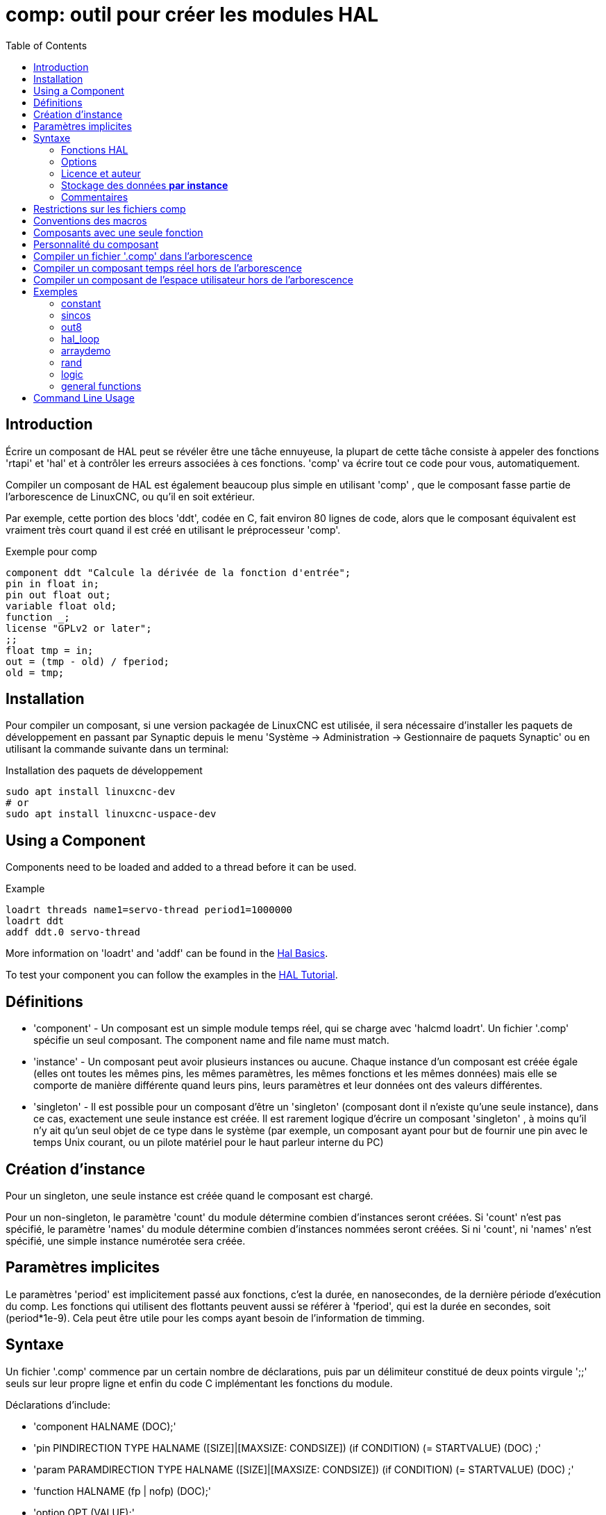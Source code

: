 :lang: fr
:toc:

[[cha:comp-hal-component-generator]]
= comp: outil pour créer les modules HAL(((HAL Component Generator)))

== Introduction

Écrire un composant de HAL peut se révéler être une tâche ennuyeuse,
la plupart de cette tâche consiste à appeler des fonctions 'rtapi' et
'hal' et à contrôler les erreurs associées à ces fonctions. 'comp' va écrire tout ce code pour vous, automatiquement.

Compiler un composant de HAL est également beaucoup plus simple en
utilisant 'comp' , que le composant fasse partie de l'arborescence de LinuxCNC, ou qu'il en soit extérieur.

Par exemple, cette portion des blocs 'ddt', codée en C, fait environ 80 lignes
de code, alors que le composant équivalent est vraiment très court quand il est
créé en utilisant le préprocesseur 'comp'.

[[code:exemple-comp]]
.Exemple pour comp
----
component ddt "Calcule la dérivée de la fonction d'entrée";
pin in float in;
pin out float out;
variable float old;
function _;
license "GPLv2 or later";
;;
float tmp = in;
out = (tmp - old) / fperiod;
old = tmp;
----

== Installation

Pour compiler un composant, si une version packagée de LinuxCNC est utilisée, il sera nécessaire
d'installer les paquets de développement en passant par Synaptic depuis le menu
'Système → Administration → Gestionnaire de paquets Synaptic' ou en utilisant la commande suivante dans un terminal:

.Installation des paquets de développement
----
sudo apt install linuxcnc-dev
# or
sudo apt install linuxcnc-uspace-dev
----

== Using a Component

Components need to be loaded and added to a thread before it can be used.

.Example
----
loadrt threads name1=servo-thread period1=1000000
loadrt ddt
addf ddt.0 servo-thread
----

More information on 'loadrt' and 'addf' can be found in the
<<cha:basic-hal-reference,Hal Basics>>.

To test your component you can follow the examples in the
<<cha:hal-tutorial,HAL Tutorial>>.

== Définitions

* 'component' - Un composant est un simple module temps réel, qui se charge avec
  'halcmd loadrt'. Un fichier '.comp' spécifie un seul composant. The component
  name and file name must match.

* 'instance' - Un composant peut avoir plusieurs instances ou aucune. Chaque
  instance d'un composant est créée égale (elles ont toutes les mêmes pins, les
  mêmes paramètres, les mêmes fonctions et les mêmes données) mais elle
  se comporte de manière différente quand leurs pins, leurs paramètres et leur données ont des valeurs différentes.

* 'singleton' - Il est possible pour un composant d'être un 'singleton'
  (composant dont il n'existe qu'une seule instance), dans ce cas, exactement
  une seule instance est créée. Il est rarement logique d'écrire un composant
  'singleton' , à moins qu'il n'y ait qu'un seul objet de ce type dans le
  système (par exemple, un composant ayant pour but de fournir une pin avec le
  temps Unix courant, ou un pilote matériel pour le
  haut parleur interne du PC)

== Création d'instance

Pour un singleton, une seule instance est créée quand le composant est
chargé.

Pour un non-singleton, le paramètre 'count' du module détermine
combien d'instances seront créées. Si 'count' n'est pas spécifié, le paramètre
'names' du module détermine combien d'instances nommées seront créées.
Si ni 'count', ni 'names' n'est spécifié, une simple instance numérotée
sera créée.

== Paramètres implicites

Le paramètres 'period' est implicitement passé aux fonctions, c'est la durée,
en nanosecondes, de la dernière période d'exécution du comp. Les fonctions qui
utilisent des flottants peuvent aussi se référer à 'fperiod', qui est la durée
en secondes, soit (period*1e-9). Cela peut être utile pour les comps ayant
besoin de l'information de timming.

== Syntaxe

Un fichier '.comp' commence par un certain nombre de déclarations,
puis par un délimiteur constitué de deux points virgule ';;' seuls sur leur
propre ligne et enfin du code C implémentant les fonctions du module.

Déclarations d'include:

* 'component HALNAME (DOC);'
* 'pin PINDIRECTION TYPE HALNAME ([SIZE]|[MAXSIZE: CONDSIZE]) (if CONDITION) (= STARTVALUE) (DOC) ;'
* 'param PARAMDIRECTION TYPE HALNAME ([SIZE]|[MAXSIZE: CONDSIZE]) (if CONDITION) (= STARTVALUE) (DOC) ;'
* 'function HALNAME (fp | nofp) (DOC);'
* 'option OPT (VALUE);'
* 'variable CTYPE STARREDNAME ([SIZE]);'
* 'description DOC;'
* 'notes DOC;'
* 'see_also DOC;'
* 'license LICENSE;'
* 'author AUTHOR;'
* 'include HEADERFILE;'

Les parenthèses indiquent un item optionnel. Une barre verticale
indique une alternative. Les mots en 'MAJUSCULES' indiquent une variable texte, comme ci-dessous:

* 'NAME' - Un identifiant C standard.

* 'STARREDNAME' - Un identifiant C, précédé ou non d'une *.
  Cette syntaxe est utilisée pour déclarer les variables qui sont des
  pointeurs. Noter qu'à cause de la grammaire, il ne doit pas y avoir d'espace entre * et le nom de la variable.

* 'HALNAME' - Un identifiant étendu. Lorsqu'ils sont utilisés pour créer un
  identifiant de HAL, tous les caractères soulignés sont remplacés par des
  tirets, tous les points et les virgules de fin, sont supprimés, ainsi 
  *ce_nom_* est remplacé par *ce-nom*, si le nom est "_", alors le point
  final est enlevé aussi, ainsi "function_" donne un nom de fonction HAL tel
  que "component.<num>" au lieu de "component.<num>."

S'il est présent, le préfixe 'hal_' est enlevé du début d'un nom de
composant lors de la création des pins, des paramètres et des fonctions.

Dans l'identifiant de HAL pour une pin ou un paramètre, '#' indique un
membre de tableau, il doit être utilisé conjointement avec une
déclaration '[SIZE]'. Les 'hash marks' sont remplacées par des nombres
de 0-barrés équivalents aux nombres de caractères #.

Quand ils sont utilisés pour créer des identifiants C, les changements
de caractères suivants sont appliqués au HALNAME:

. Tous les caractères "#" sont enlevés ainsi que tous les caractères
  ".",  "_" ou "-" immédiatement devant eux.
. Dans un nom, tous les caractères "." et "-" sont remplacés par "_".
. Les caractères "\_" répétitifs sont remplacés par un seul caractère "\_". 

Un "_" final est maintenu, de sorte que les identifiants de HAL, qui
autrement seraient en conflit avec les noms ou mots clé réservés (par exemple: 'min'), puissent être utilisés.

[width="90%", options="header"]
|========================================
|HALNAME | Identifiant C | Identifiant HAL
|x_y_z   | x_y_z         | x-y-z
|x-y.z   | x_y_z         | x-y.z
|x_y_z_  | x_y_z_        | x-y-z
|x.##.y  | x_y(MM)       | x.MM.z
|x.##    | x(MM)         | x.MM
|========================================

* 'if CONDITION' - Une expression impliquant la 'personnalité' d'une variable
  non nulle quand la variable ou le paramètre doit être créé.

* 'SIZE' - Un nombre donnant la taille d'un tableau. Les items des tableaux sont
  numérotés de 0 à 'SIZE'-1.

* 'MAXSIZE : CONDSIZE' - Un nombre donnant la taille maximum d'un tableau, suivi
  d'une expression impliquant la 'personnalité' d'une variable et qui aura
  toujours une valeur inférieure à 'MAXSIZE'. Quand le tableau est créé
  sa taille est égale à 'CONDSIZE'.

* 'DOC' - Une chaine qui documente l'item. La chaine doit être au format C,
  entre guillemets, comme:

----
"Sélectionnez le front désiré: TRUE pour descendant, FALSE pour montant"
----

ou au format Python triples guillemets, pouvant inclure des caractères newlines
et des guillemets, comme:

----
"""The effect of this parameter, also known as "the orb of zot",
will require at least two paragraphs to explain.

Hopefully these paragraphs have allowed you to understand "zot"
better."""
----

Or a string may be preceded by the literal character 'r', in which
case the string is interpreted like a Python raw-string.

La chaine de documentation est en format "groff -man". Pour plus
d'informations sur ce format de markup, voyez 'groff_man(7)' . Souvenez
vous que comp interprète backslash comme Echap dans les
chaines, ainsi par exemple pour passer le mot 'example' en font italique, écrivez:

----
\\fIexample\\fB
----

In this case, r-strings are particularly useful, because the backslashes
in an r-string need not be doubled:

----
r"\fIexample\fB"
----

* 'TYPE' - Un des types de HAL: 'bit', 'signed' (signé), 'unsigned' (non signé)
  ou 'float' (flottant). Les anciens noms 's32' et 'u32' peuvent encore
  être utilisés, mais 'signed' et 'unsigned' sont préférables.

* 'PINDIRECTION' - Une des ces directions: 'in', 'out', ou 'io' . Le composant
  pourra positionner la valeur d'une pin de sortie, il
  pourra lire la valeur sur une pin d'entrée et il pourra lire ou positionner la valeur d'une pin 'io'.

* 'PARAMDIRECTION' - Une des valeurs suivantes: 'r' ou 'rw'. Le composant pourra
  positionner la valeur d'un paramètre 'r' et il pourra positionner ou lire la valeur d'un paramètre rw.

* 'STARTVALUE' - Spécifie la valeur initiale d'une pin ou d'un paramètre. Si il
  n'est pas spécifié, alors la valeur par défaut est '0' ou 'FALSE', selon le
  type de l'item.

* 'HEADERFILE' - The name of a header file, either in double-quotes
  (`include "myfile.h";`) or in angle brackets (`include
  <systemfile.h>;`).  The header file will be included (using
  C's #include) at the top of the file, before pin and parameter
  declarations.

=== Fonctions HAL

* 'fp' - Indique que la fonction effectuera ses calculs en virgule flottante.

* 'nofp' - Indique que la fonction effectuera ses calculs sur des entiers. Si il
  n'est pas spécifié, 'fp'  est utilisé. Ni comp ni gcc ne peuvent
  détecter l'utilisation de
  calculs en virgule flottante dans les fonctions marquées 'nofp'.

=== Options

Selon le nom de l'option OPT, les valeurs VALUE varient. Les options actuellement définies sont les suivantes:

* 'option singleton yes' - (défaut: no)
  Ne crée pas le paramètre 'count' de module et crée toujours une seule
  instance. Avec 'singleton', les items sont nommés
  'composant-name.item-name' et sans 'singleton', les items des
  différentes instances sont nommés 'composant-name.<num>.item-name'.

* 'option default_count number' - (défaut: 1)
  Normalement, le paramètre 'count' par défaut est 0. Si spécifié,
  'count' remplace la valeur par défaut.

* 'option count_function yes' - (défaut: no)
  Normalement, le numéro des instances à créer est specifié dans le
  paramètre 'count' du module, si 'count_function' est spécifié, la
  valeur retournée par la fonction 'int get_count(void)' est
  utilisée à la place de la valeur par défaut et le paramètre 'count' du module n'est pas défini.

* 'option rtapi_app no' - (défaut: yes)
  Normalement, les fonctions 'rtapi_app_main' et 'rtapi_app_exit' sont
  définies automatiquement. Avec 'option rtapi_app no', elles ne le
  seront pas et doivent être fournies dans le code C. Use the following prototypes:

----
`int rtapi_app_main(void);`

`void rtapi_app_exit(void);`
----

Quand vous implémentez votre propre 'rtapi_app_main', appellez la
fonction 'int export(char *prefix, long extra_arg)' pour enregistrer
les pins, paramètres et fonctions pour préfixer.

* 'option data TYPE' - (défaut: none) *obsolète*
  If specified, each instance of the component will have an associated
  data block of 'TYPE' (which can be a simple type like 'float' or the
  name of a type created with 'typedef').
  Dans les nouveaux 'components', 'variable' doit être utilisé en remplacement.

* 'option extra_setup yes' - (défaut: no)
  Si spécifié, appelle la fonction définie par 'EXTRA_SETUP' pour chaque
  instance. Dans le cas de la 'rtapi_app_main' automatiquement définie,
  'extra_arg' est le numéro de cette instance.

* 'option extra_cleanup yes' - (défaut: no)
  Si spécifié, appelle la fonction définie par 'EXTRA_CLEANUP'
  depuis la fonction définie automatiquement 'rtapi_app_exit',
  ou une erreur est détectée dans la fonction automatiquement définie 'rtapi_app_main'.

* 'option userspace yes' - (défaut: no)
  Si spécifié, ce fichier décrit un composant d'espace utilisateur,
  plutôt que le réel. Un composant d'espace utilisateur peut ne pas avoir
  de fonction définie par la directive de fonction. Au lieu de cela,
  après que toutes les instances soient construites, la fonction C
  'user_mainloop()'  est appelée. Dès la fin de cette fonction, le composant se termine. 
  En règle générale, 'user_mainloop()' va utiliser 'FOR_ALL_INSTS()'
  pour effectuer la mise à  jour pour chaque action, puis attendre un
  court instant. Une autre action commune dans 'user_mainloop()' peut
  être d'appeler le gestionnaire de boucles d'événements d'une interface graphique.

* 'option userinit yes' - (défaut: no)
  Si spécifiée, la fonction 'userinit(argc,argv)' est appelée avant
  'rtapi_app_main()' (et cela avant l'appel de 'hal_init()' ). Cette
  fonction peut traiter les arguments de la ligne de commande
  ou exécuter d'autres actions. Son type de retour est 'void'; elle peut
  appeler 'exit()'  et si elle le veut, se terminer sans créer de
  composant HAL (par exemple, parce que les arguments de la ligne de
  commande sont invalides).

* 'option extra_link_args "..."' - (default: "")
  This option is ignored if the option 'userspace' (see above) is set to
  'no'.  When linking a userspace component, the arguments given are inserted
  in the link line.  Note that because compilation takes place in a temporary
  directory, "-L." refers to the temporary directory and not the directory where
  the .comp source file resides.

* 'option extra_compile_args "..."' - (default: "")
  This option is ignored if the option 'userspace' (see above) is set to
  'no'.  When compiling a userspace component, the arguments given are inserted
  in the compiler command line.

* 'option homemod yes' - (default: no)
  Module is a custom Homing module loaded using [EMCMOT]HOMEMOD=modulename

* 'option tpmod yes' - (default: no)
  Module is a custom Trajectory Planning (tp) module loaded using [TRAJ]TPMOD=modulename

Si aucune option VALUE n'est spécifiée, alors c'est équivalent à
spécifier la valeur '… yes' .
Le résultat consécutif à l'assignation d'une valeur inappropriée à
une option est indéterminé. Le résultat consécutif à n'utiliser aucune autre option est indéfini.

=== Licence et auteur

* 'LICENSE' - Spécifie la license du module, pour la documentation et pour le
  module déclaré dans MODULE_LICENSE(). Par exemple, pour spécifier que la
  licence des modules est la GPL v2 ou suivantes,

  license "GPL"; // indique GPL v2 ou suivantes

Pour d'autres informations sur la signification du MODULE_LICENSE() et les
identificateurs de license additionnels, voir '<linux/module.h>'. ou la page
'rtapi_module_param(3)' du manuel.

This declaration is required.

* 'AUTHOR' - Spécifie l'auteur du module, pour la documentation

=== Stockage des données *par instance*

* 'variable CTYPE STARREDNAME;'

* 'variable CTYPE STARREDNAME[SIZE];'

* 'variable CTYPE STARREDNAME = DEFAULT;'

* 'variable CTYPE STARREDNAME[SIZE] = DEFAULT;'

Déclare la variable 'par-instance' 'STARREDNAME' de type 'CTYPE',
optionnellement comme un tableau de 'SIZE' items et optionnellement
avec une valeur 'DEFAULT'. Les items sans 'DEFAULT' sont initialisés
'all-bits-zero'. 'CTYPE' est un simple mot de type C, comme 'float', 'u32', 's32', etc.
Les variables d'un tableau sont mises entre crochets.

Si une variable doit être de type pointeur, il ne doit y avoir aucun espace
entre l'étoile "*" et le nom de la variable. 
Néanmoins, la forme suivante est acceptable: 

----
variable int *bonexemple;
----

Mais les formes suivantes ne sont pas acceptables: 

----
variable int* mauvaisexemple;
variable int * mauvaisexemple;
----

=== Commentaires

Les commentaires de style C++ une ligne (// …) et

Les commentaires de style C multi-lignes (/* … */) sont supportés tous les deux dans la section déclaration.

== Restrictions sur les fichiers comp

Bien que HAL permette à une pin, un paramètre et une fonction d'avoir
le même nom, comp ne le permet pas.

Les noms de variable et de fonction qui ne doivent pas être utilisés ou
qui posent problème sont les suivants:

* Tous noms commençant par '__comp_'.

* 'comp_id'

* 'fperiod'

* 'rtapi_app_main'

* 'rtapi_app_exit'

* 'extra_setup'

* 'extra_cleanup'

== Conventions des macros

En se basant sur les déclarations des items de section, 'comp' crée
une structure C appelée 'struct __comp_state'. Cependant, au lieu de
faire référence aux membres de cette structure
(par exemple: '*(inst->name)'), il leur sera généralement fait
référence en utilisant les macros ci-dessous. Certains détails de
'struct __comp_state' et ces macros peuvent différer d'une version de 'comp' à une autre.

* 'FUNCTION(name)' - Cette macro s'utilise au début de la définition d'une
  fonction temps réel qui aura été précédemment déclarée avec 'function NAME'.
  function inclus un paramètre 'period' qui est le nombre entier de
  nanosecondes entre les appels à la
  fonction.

* 'EXTRA_SETUP()' - Cette macro s'utilise au début de la définition de la
  fonction appelée pour exécuter les réglages complémentaires à cette instance.
  Une valeur de retour négative Unix 'errno' indique un défaut (par exemple:
  elle retourne '-EBUSY' comme défaut à la réservation d'un port d'entrées/sorties), une valeur égale à 0 indique le succès.

* 'EXTRA_CLEANUP()' - Cette macro s'utilise au début de la définition de la
  fonction appelée pour exécuter un nettoyage (cleanup) du composant. Noter
  que cette fonction doit nettoyer toutes les instances du composant, pas juste
  un. Les macros 'pin_name', 'parameter_name' et 'data' ne doivent pas être utilisées ici.

* 'pin_name' ou 'parameter_name' - Pour chaque pin, 'pin_name' ou pour chaque
  paramètre, 'parameter_name'  il y a une macro qui permet d'utiliser le nom
  seul pour faire référence à la pin ou au paramètre.
  Quand 'pin_name' ou 'parameter_name' sont des tableaux, la macro est
  de la forme 'pin_name(idx)' ou 'param_name(idx)' dans laquelle 'idx' 
  est l'index dans le tableau de pins. Quand le tableau est de taille
  variable, il est seulement légal de faire référence aux items par leurs 'condsize'.
  Quand un item est conditionnel, il est seulement légal de faire
  référence à cet item quand ses conditions sont évaluées à des valeurs différentes de zéro.

* 'variable_name' - Pour chaque variable, il y a une macro 'variable_name'
  qui permet au nom seul d'être utilisé pour faire référence à la
  variable. Quand 'variable_name' est un tableau, le style normal de C
  est utilisé: 'variable_name[idx]'

* 'data'- Si l'option 'data' est spécifiée, cette macro permet l'accès à
  l'instance de la donnée.

* 'fperiod' - Le nombre de secondes en virgule flottante entre les appels à
  cette fonction temps réel.

* 'FOR_ALL_INSTS() {*…*}' - Pour les composants de l'espace utilisateur. Cette
  macro utilise la variable *struct state 'inst' pour itérer au dessus de
  toutes les instances définies. Dans le corps de la boucle, les macros
  'pin_name', 'parameter_name' et 'data' travaillent comme elles le font dans
  les fonctions temps réel.

== Composants avec une seule fonction

Si un composant a seulement une fonction et que la chaine 'FUNCTION'
n'apparaît nulle part après ';;', alors la portion après ';;' est
considérée comme étant le corps d'un composant simple fonction. See the
<<code:simple-comp-example,Simple Comp>> for and example of this.

== Personnalité du composant

Si un composant a n'importe combien de pins ou de paramètres avec un
if condition ou '[maxsize : condsize]', il est appelé un
composant avec personnalité. La personnalité de chaque instance est spécifiée quand le module
est chargé. La personnalité peut être utilisée pour créer les pins
seulement quand c'est nécessaire. Par exemple, la personnalité peut
être utilisée dans un composant logique, pour donner un nombre variable
de broches d'entrée à chaque porte logique et permettre la sélection de
n'importe quelle fonction de logique booléenne de base 'and', 'or' et 'xor'.

The default number of allowed 'personality' items is a
compile-time setting (64).  The default applies to numerous
components included in the distribution that are built using
halcompile.

To alter the allowed number of personality items for user-built
components, use the '--personality' option with halcompile.  For
example, to allow up to 128 personality times:

----
  [sudo] halcompile --personality=128 --install ...
----

When using components with personality, normal usage is to
specify a personality item for *each* specified component
instance.  Example for 3 instances of the logic component:

----
loadrt logic names=and4,or3,nand5, personality=0x104,0x203,0x805
----

[NOTE]
If a loadrt line specifies more instances than personalities, the
instances with unspecified personalities are assigned a
personality of 0.  If the requested number of instances
exceeds the number of allowed personalities, personalities are
assigned by indexing modulo the number of allowed personalities.
A message is printed denoting such assignments.

== Compiler un fichier '.comp' dans l'arborescence

Placer le fichier '.comp' dans le répertoire 'linuxcnc/src/hal/components'
et lancer/relancer 'make'. Les fichiers Comp sont automatiquement
détectés par le système de compilation.

Si un fichier '.comp' est un pilote de périphérique, il peut être
placé dans 'linuxcnc/src/hal/components'  et il y sera construit excepté si
LinuxCNC est configuré en mode simulation.

== Compiler un composant temps réel hors de l'arborescence

'comp' peut traiter, compiler et installer un composant temps réel en une
seule étape, en plaçant 'rtexample.ko' dans le répertoire du module
temps réel de LinuxCNC:

----
[sudo] comp --install rtexample.comp
----

[NOTE]
sudo (for root permission) is needed when using LinuxCNC from
a deb package install.  When using a Run-In-Place (RIP) build,
root privileges should not be needed.

Ou il peut aussi être traité et compilé en une seule étape en laissant
'example.ko' (ou 'example.so' pour la simulation) dans le répertoire courant:

----
halcompile --compile rtexample.comp
----

Ou il peut simplement être traité en laissant 'example.c' dans le répertoire courant:

----
halcompile rtexample.comp
----

'comp' peut aussi compiler et installer un composant écrit en C, en
utilisant les options '--install' et '--compile' comme ci-dessous:

----
[sudo] halcompile --install rtexample2.c
----

La documentation au format man peut être créée à partir des
informations de la section 'declaration':

----
halcompile --document rtexample.comp
----

La manpage résultante, 'exemple.9' peut être lue avec:

----
man ./example.9
----

ou copiée à un emplacement standard pour une page de manuel.

== Compiler un composant de l'espace utilisateur hors de l'arborescence

'halcompile' peut traiter, compiler et installer un document de l'espace utilisateur:

----
halcompile usrexample.comp
halcompile --compile usrexample.comp
[sudo] halcompile --install usrexample.comp
halcompile --document usrexample.comp
----

Cela fonctionne seulement pour les fichiers '.comp' mais pas pour les fichiers '.c'.

== Exemples

=== constant

Noter que la déclaration "function _" crée les fonctions nommées "constant.0",
etc. Le nom du fichier doit correspondre au nom du composant.

[source,c]
----
component constant;
pin out float out;
param r float value = 1.0;
function _;
license "GPL"; // indique la GPL v2 ou suivantes
;;
FUNCTION(_) { out = value; }
----

=== sincos

Ce composant calcule le sinus et le cosinus d'un angle entré en
radians. Il a différentes possibilités comme les sorties 'sinus' et
'cosinus' de siggen, parce que l'entrée est un angle au lieu d'être
librement basé sur un paramètre 'frequency'.

Les pins sont déclarées avec les noms 'sin'' et 'cos'' dans le code
source pour que ça n'interfère pas avec les fonctions 'sin()' et
'cos()'. Les pins de HAL sont toujours appelées 'sincos.<num>.sin'.

[source,c]
----
component sincos;
pin out float sin_;
pin out float cos_;
pin in float theta;
function _;
license "GPL"; // indique la GPL v2 ou suivantes
;;
#include <rtapi_math.h>
FUNCTION(_) { sin_ = sin(theta); cos_ = cos(theta); }
----

=== out8

Ce composant est un pilote pour une carte imaginaire appelée 'out8',
qui a 8 pins de sortie digitales qui sont traitées comme une simple
valeur sur 8 bits. Il peut y avoir un nombre quelconque de ces cartes
dans le système et elles peuvent avoir des adresses variées. La pin est
appelée 'out'' parce que 'out' est un identifiant utilisé dans
'<asm/io.h>'. Il illustre l'utilisation de 'EXTRA_SETUP' et de
'EXTRA_CLEANUP' pour sa requête de région d'entrées/sorties et libère
cette région en cas d'erreur ou quand le module est déchargé.

[source,c]
----
component out8;
pin out unsigned out_ "Output value; only low 8 bits are used";
param r unsigned ioaddr;

function _;

option count_function;
option extra_setup;
option extra_cleanup;
option constructable no;

license "GPL";
;;
#include <asm/io.h>

#define MAX 8
int io[MAX] = {0,};
RTAPI_MP_ARRAY_INT(io, MAX, "I/O addresses of out8 boards");

int get_count(void) {
    int i = 0;
    for(i=0; i<MAX && io[i]; i++) { /* Nothing */ }
    return i;
}

EXTRA_SETUP() {
    if(!rtapi_request_region(io[extra_arg], 1, "out8")) {
	     // set this I/O port to 0 so that EXTRA_CLEANUP does not release the IO
	     // ports that were never requested.
       io[extra_arg] = 0; 
       return -EBUSY;
    }
    ioaddr = io[extra_arg];
    return 0;
}

EXTRA_CLEANUP() {
    int i;
    for(i=0; i < MAX && io[i]; i++) {
        rtapi_release_region(io[i], 1);
    }
}

FUNCTION(_) { outb(out_, ioaddr); }
----

=== hal_loop

[source,c]
----
component hal_loop;
pin out float example;
----

Ce fragment de composant illustre l'utilisation du préfixe 'hal_' dans
un nom de composant. 'loop' est le nom d'un module standard du kernel
Linux, donc un composant 'loop' ne pourrait pas être chargé si le
module loop de Linux est également présent.

Quand il le charge, halcmd montre un composant appelé 'hal_loop'.
Cependant, les pins affichées par halcmd sont 'loop.0.example' et non
'hal-loop.0.example'.

=== arraydemo

Ce composant temps réel illustre l'utilisation d'un tableau de taille fixe:

[source,c]
----
component arraydemo "4-bit Shift register";
pin in bit in;
pin out bit out-# [4];
function _ nofp;
license "GPL"; // indique la GPL v2 ou ultérieures
;;
int i;
for(i=3; i>0; i--) out(i) = out(i-1);
out(0) = in;
----

=== rand

Ce composant de l'espace utilisateur modifie la valeur de ses pins de
sortie vers une nouvelle valeur aléatoire dans l'étendue (0,1) à chaque 1ms.

[source,c]
----
component rand;
option userspace;

pin out float out;
license "GPL";
;;
#include <unistd.h>

void user_mainloop(void) {
    while(1) {
        usleep(1000);
        FOR_ALL_INSTS() out = drand48();
    }
}
----

=== logic

Ce composant temps réel montre l'utilisation de la personnalité pour
créer un tableau de taille variable et des pins optionnelles.

[source,c]
----
component logic "LinuxCNC HAL component providing experimental logic functions";
pin in bit in-##[16 : personality & 0xff];
pin out bit and if personality & 0x100;
pin out bit or if personality & 0x200;
pin out bit xor if personality & 0x400;
function _ nofp;
description """
Experimental general 'logic function' component.  Can perform 'and', 'or'
and 'xor' of up to 16 inputs.  Determine the proper value for 'personality'
by adding:
.IP \\(bu 4
The number of input pins, usually from 2 to 16
.IP \\(bu
256 (0x100)  if the 'and' output is desired
.IP \\(bu
512 (0x200)  if the 'or' output is desired
.IP \\(bu
1024 (0x400)  if the 'xor' (exclusive or) output is desired""";
license "GPL"; // indicates GPL v2 or later
;;
FUNCTION(_) {
    int i, a=1, o=0, x=0;
    for(i=0; i < (personality & 0xff); i++) {
        if(in(i)) { o = 1; x = !x; }
        else { a = 0; }
    }
    if(personality & 0x100) and = a;
    if(personality & 0x200) or = o;
    if(personality & 0x400) xor = x;
}
----

Une ligne de chargement typique pourrait être:

----
loadrt logic count=3 personality=0x102,0x305,0x503
----

qui créerait les pins suivantes:

- Une porte AND à 2 entrées: logic.0.and, logic.0.in-00, logic.0.in-01
- des portes AND et OR à 5 entrées: logic.1.and, logic.1.or,
  logic.1.in-00, logic.1.in-01, logic.1.in-02, logic.1.in-03, logic.1.in-04, 
- des portes AND et XOR à 3 entrées: logic.2.and, logic.2.xor,
  logic.2.in-00, logic.2.in-01, logic.2.in-02

=== general functions

This example shows how to call functions from the main function. +
it also shows how to pass reference of HAL pins to those functions. +

[source,c]
----
component example;
pin in s32 in;
pin out bit out1;
pin out bit out2;

function _;
license "GPL";
;;

// general pin set true function
void set(hal_bit_t *p){
    *p = 1;
}

// general pin set false function
void unset(hal_bit_t *p){
    *p = 0;
}

//main function
FUNCTION(_) {
    if (in < 0){
        set(&out1);
        unset(&out2);
    }else if (in >0){
        unset(&out2);
        set(&out2);
    }else{
        unset(&out1);
        unset(&out2);
    }

}
----

This component uses two general function to manipulate a HAL bit pin referenced to it. +

== Command Line Usage

The halcompile man page gives details for invoking halcompile.

----
$ man halcompile
----

A brief summary of halcompile usage is given by:

----
$ halcompile --help
----

// vim: set syntax=asciidoc:
